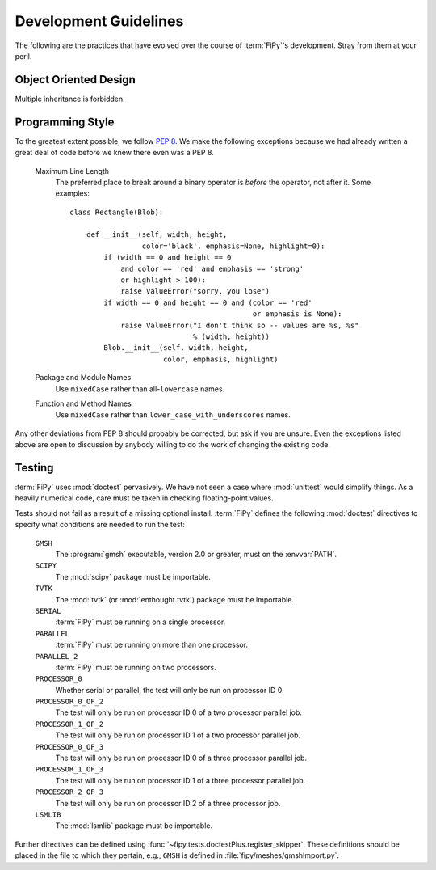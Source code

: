 ======================
Development Guidelines
======================

The following are the practices that have evolved over the course of
:term:`FiPy`'s development. Stray from them at your peril.

----------------------
Object Oriented Design
----------------------

Multiple inheritance is forbidden.

-----------------
Programming Style
-----------------

To the greatest extent possible, we follow :pep:`8`. We make the following
exceptions because we had already written a great deal of code before we
knew there even was a PEP 8.

 Maximum Line Length
  The preferred place to break around a binary operator is *before* the
  operator, not after it. Some examples::

      class Rectangle(Blob):

          def __init__(self, width, height,
                       color='black', emphasis=None, highlight=0):
              if (width == 0 and height == 0
                  and color == 'red' and emphasis == 'strong'
                  or highlight > 100):
                  raise ValueError("sorry, you lose")
              if width == 0 and height == 0 and (color == 'red'
                                                 or emphasis is None):
                  raise ValueError("I don't think so -- values are %s, %s"
                                   % (width, height))
              Blob.__init__(self, width, height,
                            color, emphasis, highlight)

 Package and Module Names
  Use ``mixedCase`` rather than all-``lowercase`` names.

 Function and Method Names
  Use ``mixedCase`` rather than ``lower_case_with_underscores`` names.

Any other deviations from PEP 8 should probably be corrected, but ask if
you are unsure. Even the exceptions listed above are open to discussion by
anybody willing to do the work of changing the existing code.

-------
Testing
-------

:term:`FiPy` uses :mod:`doctest` pervasively. We have not seen a case where
:mod:`unittest` would simplify things. As a heavily numerical code, care
must be taken in checking floating-point values.

Tests should not fail as a result of a missing optional install. :term:`FiPy`
defines the following :mod:`doctest` directives to specify what conditions
are needed to run the test:

  ``GMSH``
    The :program:`gmsh` executable, version 2.0 or greater, must on the
    :envvar:`PATH`.

  ``SCIPY``
    The :mod:`scipy` package must be importable.

  ``TVTK``
    The :mod:`tvtk` (or :mod:`enthought.tvtk`) package must be importable.

  ``SERIAL``
    :term:`FiPy` must be running on a single processor.

  ``PARALLEL``
    :term:`FiPy` must be running on more than one processor.

  ``PARALLEL_2``
    :term:`FiPy` must be running on two processors.

  ``PROCESSOR_0``
    Whether serial or parallel, the test will only be run on
    processor ID 0.

  ``PROCESSOR_0_OF_2``
    The test will only be run on processor ID 0 of a two processor
    parallel job.

  ``PROCESSOR_1_OF_2``
    The test will only be run on processor ID 1 of a two processor
    parallel job.

  ``PROCESSOR_0_OF_3``
    The test will only be run on processor ID 0 of a three processor
    parallel job.

  ``PROCESSOR_1_OF_3``
    The test will only be run on processor ID 1 of a three processor
    parallel job.

  ``PROCESSOR_2_OF_3``
    The test will only be run on processor ID 2 of a three processor job.

  ``LSMLIB``
    The :mod:`lsmlib` package must be importable.


Further directives can be defined using
:func:`~fipy.tests.doctestPlus.register_skipper`. These definitions should
be placed in the file to which they pertain, e.g., ``GMSH`` is defined in
:file:`fipy/meshes/gmshImport.py`.
